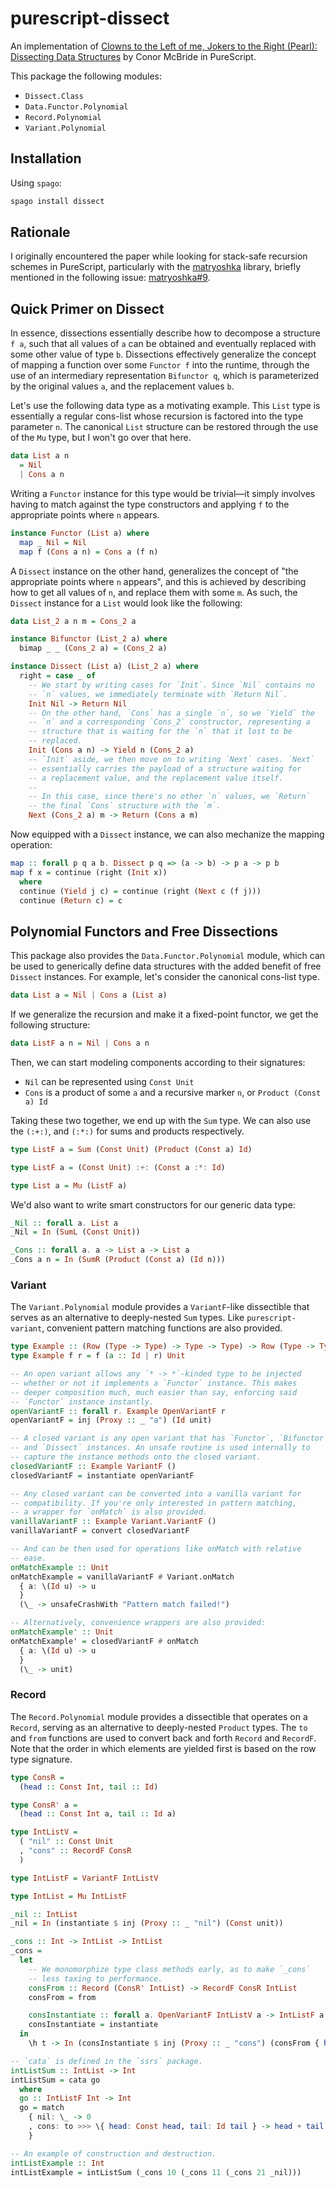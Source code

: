 * purescript-dissect
An implementation of [[https://dl.acm.org/doi/abs/10.1145/1328438.1328474][Clowns to the Left of me, Jokers to the Right (Pearl): Dissecting Data
Structures]] by Conor McBride in PureScript.

This package the following modules:
- =Dissect.Class=
- =Data.Functor.Polynomial=
- =Record.Polynomial=
- =Variant.Polynomial=

** Installation
Using =spago=:
#+begin_src sh
spago install dissect
#+end_src

** Rationale
I originally encountered the paper while looking for stack-safe recursion schemes in PureScript,
particularly with the [[https://github.com/purescript-contrib/purescript-matryoshka][matryoshka]] library, briefly mentioned in the following issue: [[https://github.com/purescript-contrib/purescript-matryoshka/issues/9#issuecomment-400384397][matryoshka#9]].

** Quick Primer on Dissect
In essence, dissections essentially describe how to decompose a structure =f a=, such that all values
of =a= can be obtained and eventually replaced with some other value of type =b=. Dissections
effectively generalize the concept of mapping a function over some =Functor f= into the runtime,
through the use of an intermediary representation =Bifunctor q=, which is parameterized by the
original values =a=, and the replacement values =b=.

Let's use the following data type as a motivating example. This =List= type is essentially a regular
cons-list whose recursion is factored into the type parameter =n=. The canonical =List= structure can be
restored through the use of the =Mu= type, but I won't go over that here.
#+begin_src purescript
data List a n
  = Nil
  | Cons a n
#+end_src

Writing a =Functor= instance for this type would be trivial—it simply involves having to match against
the type constructors and applying =f= to the appropriate points where =n= appears.
#+begin_src purescript
instance Functor (List a) where
  map _ Nil = Nil
  map f (Cons a n) = Cons a (f n)
#+end_src

A =Dissect= instance on the other hand, generalizes the concept of "the appropriate points where =n=
appears", and this is achieved by describing how to get all values of =n=, and replace them with some
=m=. As such, the =Dissect= instance for a =List= would look like the following:
#+begin_src purescript
data List_2 a n m = Cons_2 a

instance Bifunctor (List_2 a) where
  bimap _ _ (Cons_2 a) = (Cons_2 a)

instance Dissect (List a) (List_2 a) where
  right = case _ of
    -- We start by writing cases for `Init`. Since `Nil` contains no
    -- `n` values, we immediately terminate with `Return Nil`.
    Init Nil -> Return Nil
    -- On the other hand, `Cons` has a single `n`, so we `Yield` the
    -- `n` and a corresponding `Cons_2` constructor, representing a
    -- structure that is waiting for the `n` that it lost to be
    -- replaced.
    Init (Cons a n) -> Yield n (Cons_2 a)
    -- `Init` aside, we then move on to writing `Next` cases. `Next`
    -- essentially carries the payload of a structure waiting for
    -- a replacement value, and the replacement value itself.
    --
    -- In this case, since there's no other `n` values, we `Return`
    -- the final `Cons` structure with the `m`.
    Next (Cons_2 a) m -> Return (Cons a m)
#+end_src

Now equipped with a =Dissect= instance, we can also mechanize the mapping operation:
#+begin_src purescript
map :: forall p q a b. Dissect p q => (a -> b) -> p a -> p b
map f x = continue (right (Init x))
  where
  continue (Yield j c) = continue (right (Next c (f j)))
  continue (Return c) = c
#+end_src

** Polynomial Functors and Free Dissections
This package also provides the =Data.Functor.Polynomial= module, which can be used to generically
define data structures with the added benefit of free =Dissect= instances. For example, let's consider
the canonical cons-list type.
#+begin_src purescript
data List a = Nil | Cons a (List a)
#+end_src

If we generalize the recursion and make it a fixed-point functor, we get the following structure:
#+begin_src purescript
data ListF a n = Nil | Cons a n
#+end_src

Then, we can start modeling components according to their signatures:
- ~Nil~ can be represented using ~Const Unit~
- ~Cons~ is a product of some ~a~ and a recursive marker ~n~, or ~Product (Const a) Id~

Taking these two together, we end up with the ~Sum~ type. We can also use the ~(:+:)~, and ~(:*:)~ for
sums and products respectively.
#+begin_src purescript
type ListF a = Sum (Const Unit) (Product (Const a) Id)

type ListF a = (Const Unit) :+: (Const a :*: Id)

type List a = Mu (ListF a)
#+end_src

We'd also want to write smart constructors for our generic data type:
#+begin_src purescript
_Nil :: forall a. List a
_Nil = In (SumL (Const Unit))

_Cons :: forall a. a -> List a -> List a
_Cons a n = In (SumR (Product (Const a) (Id n)))
#+end_src

*** Variant
The =Variant.Polynomial= module provides a =VariantF=-like dissectible that serves as an alternative to
deeply-nested =Sum= types. Like =purescript-variant=, convenient pattern matching functions are also
provided.

#+begin_src purescript
type Example :: (Row (Type -> Type) -> Type -> Type) -> Row (Type -> Type) -> Type
type Example f r = f (a :: Id | r) Unit

-- An open variant allows any `* -> *`-kinded type to be injected
-- whether or not it implements a `Functor` instance. This makes
-- deeper composition much, much easier than say, enforcing said
-- `Functor` instance instantly.
openVariantF :: forall r. Example OpenVariantF r
openVariantF = inj (Proxy :: _ "a") (Id unit)

-- A closed variant is any open variant that has `Functor`, `Bifunctor`,
-- and `Dissect` instances. An unsafe routine is used internally to
-- capture the instance methods onto the closed variant.
closedVariantF :: Example VariantF ()
closedVariantF = instantiate openVariantF

-- Any closed variant can be converted into a vanilla variant for
-- compatibility. If you're only interested in pattern matching,
-- a wrapper for `onMatch` is also provided.
vanillaVariantF :: Example Variant.VariantF ()
vanillaVariantF = convert closedVariantF

-- And can be then used for operations like onMatch with relative
-- ease.
onMatchExample :: Unit
onMatchExample = vanillaVariantF # Variant.onMatch
  { a: \(Id u) -> u
  }
  (\_ -> unsafeCrashWith "Pattern match failed!")

-- Alternatively, convenience wrappers are also provided:
onMatchExample' :: Unit
onMatchExample' = closedVariantF # onMatch
  { a: \(Id u) -> u
  }
  (\_ -> unit)
#+end_src

*** Record
The =Record.Polynomial= module provides a dissectible that operates on a =Record=, serving as an
alternative to deeply-nested =Product= types. The =to= and =from= functions are used to convert
back and forth =Record= and =RecordF=. Note that the order in which elements are yielded first is
based on the row type signature.

#+begin_src purescript
type ConsR =
  (head :: Const Int, tail :: Id)

type ConsR' a =
  (head :: Const Int a, tail :: Id a)

type IntListV =
  ( "nil" :: Const Unit
  , "cons" :: RecordF ConsR
  )

type IntListF = VariantF IntListV

type IntList = Mu IntListF

_nil :: IntList
_nil = In (instantiate $ inj (Proxy :: _ "nil") (Const unit))

_cons :: Int -> IntList -> IntList
_cons =
  let
    -- We monomorphize type class methods early, as to make `_cons`
    -- less taxing to performance.
    consFrom :: Record (ConsR' IntList) -> RecordF ConsR IntList
    consFrom = from

    consInstantiate :: forall a. OpenVariantF IntListV a -> IntListF a
    consInstantiate = instantiate
  in
    \h t -> In (consInstantiate $ inj (Proxy :: _ "cons") (consFrom { head: Const h, tail: Id t }))

-- `cata` is defined in the `ssrs` package.
intListSum :: IntList -> Int
intListSum = cata go
  where
  go :: IntListF Int -> Int
  go = match
    { nil: \_ -> 0
    , cons: to >>> \{ head: Const head, tail: Id tail } -> head + tail
    }

-- An example of construction and destruction.
intListExample :: Int
intListExample = intListSum (_cons 10 (_cons 11 (_cons 21 _nil)))
#+end_src
